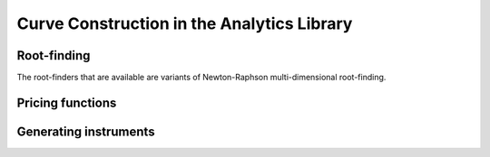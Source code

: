 ===========================================
Curve Construction in the Analytics Library
===========================================


Root-finding
------------
The root-finders that are available are variants of Newton-Raphson multi-dimensional root-finding.  


Pricing functions
-----------------

Generating instruments
----------------------